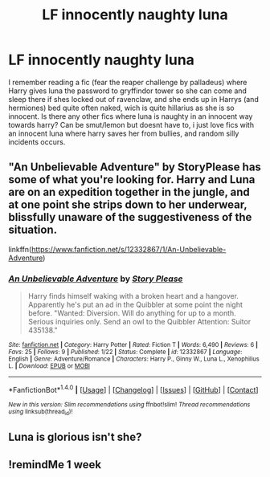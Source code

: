 #+TITLE: LF innocently naughty luna

* LF innocently naughty luna
:PROPERTIES:
:Author: luminphoenix
:Score: 15
:DateUnix: 1500837062.0
:DateShort: 2017-Jul-23
:FlairText: Request
:END:
I remember reading a fic (fear the reaper challenge by palladeus) where Harry gives luna the password to gryffindor tower so she can come and sleep there if shes locked out of ravenclaw, and she ends up in Harrys (and hermiones) bed quite often naked, wich is quite hillarius as she is so innocent. Is there any other fics where luna is naughty in an innocent way towards harry? Can be smut/lemon but doesnt have to, i just love fics with an innocent luna where harry saves her from bullies, and random silly incidents occurs.


** "An Unbelievable Adventure" by StoryPlease has some of what you're looking for. Harry and Luna are on an expedition together in the jungle, and at one point she strips down to her underwear, blissfully unaware of the suggestiveness of the situation.

linkffn([[https://www.fanfiction.net/s/12332867/1/An-Unbelievable-Adventure]])
:PROPERTIES:
:Author: MolochDhalgren
:Score: 5
:DateUnix: 1500841868.0
:DateShort: 2017-Jul-24
:END:

*** [[http://www.fanfiction.net/s/12332867/1/][*/An Unbelievable Adventure/*]] by [[https://www.fanfiction.net/u/3667368/Story-Please][/Story Please/]]

#+begin_quote
  Harry finds himself waking with a broken heart and a hangover. Apparently he's put an ad in the Quibbler at some point the night before. "Wanted: Diversion. Will do anything for up to a month. Serious inquiries only. Send an owl to the Quibbler Attention: Suitor 435138."
#+end_quote

^{/Site/: [[http://www.fanfiction.net/][fanfiction.net]] *|* /Category/: Harry Potter *|* /Rated/: Fiction T *|* /Words/: 6,490 *|* /Reviews/: 6 *|* /Favs/: 25 *|* /Follows/: 9 *|* /Published/: 1/22 *|* /Status/: Complete *|* /id/: 12332867 *|* /Language/: English *|* /Genre/: Adventure/Romance *|* /Characters/: Harry P., Ginny W., Luna L., Xenophilius L. *|* /Download/: [[http://www.ff2ebook.com/old/ffn-bot/index.php?id=12332867&source=ff&filetype=epub][EPUB]] or [[http://www.ff2ebook.com/old/ffn-bot/index.php?id=12332867&source=ff&filetype=mobi][MOBI]]}

--------------

*FanfictionBot*^{1.4.0} *|* [[[https://github.com/tusing/reddit-ffn-bot/wiki/Usage][Usage]]] | [[[https://github.com/tusing/reddit-ffn-bot/wiki/Changelog][Changelog]]] | [[[https://github.com/tusing/reddit-ffn-bot/issues/][Issues]]] | [[[https://github.com/tusing/reddit-ffn-bot/][GitHub]]] | [[[https://www.reddit.com/message/compose?to=tusing][Contact]]]

^{/New in this version: Slim recommendations using/ ffnbot!slim! /Thread recommendations using/ linksub(thread_id)!}
:PROPERTIES:
:Author: FanfictionBot
:Score: 1
:DateUnix: 1500841881.0
:DateShort: 2017-Jul-24
:END:


** Luna is glorious isn't she?
:PROPERTIES:
:Author: KuramaTheSage
:Score: 2
:DateUnix: 1500870986.0
:DateShort: 2017-Jul-24
:END:


** !remindMe 1 week
:PROPERTIES:
:Author: _Eons
:Score: 1
:DateUnix: 1500849606.0
:DateShort: 2017-Jul-24
:END:
